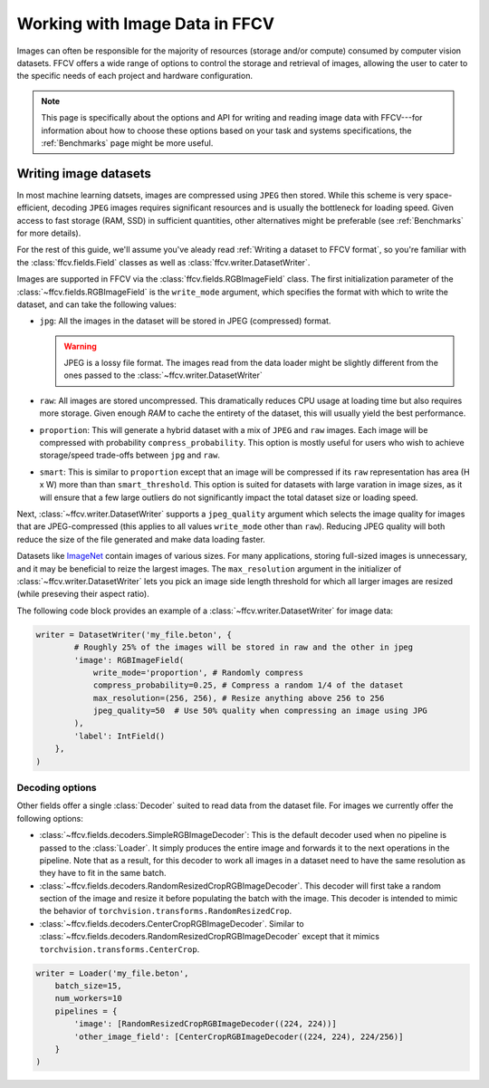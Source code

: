 Working with Image Data in FFCV
===============================

Images can often be responsible for the majority of resources (storage and/or
compute) consumed by computer vision datasets.
FFCV offers a wide range of options to control the storage and retrieval of
images, allowing the user to cater to the specific needs of each project and
hardware configuration.

.. note::

  This page is specifically about the options and API for writing and reading
  image data with FFCV---for information about how to choose these options based
  on your task and systems specifications, the :ref:`Benchmarks` page might be
  more useful.

Writing image datasets
""""""""""""""""""""""

In most machine learning datsets, images are compressed using ``JPEG`` then
stored. While this scheme is very space-efficient, decoding ``JPEG`` images
requires
significant resources and is usually the bottleneck for loading speed.
Given access to fast
storage (RAM, SSD) in sufficient quantities, other alternatives might be
preferable (see :ref:`Benchmarks` for more details).

For the rest of this guide, we'll assume you've aleady read
:ref:`Writing a dataset to FFCV format`, so you're familiar with the
:class:`ffcv.fields.Field` classes as well as
:class:`ffcv.writer.DatasetWriter`.

Images are supported in FFCV via the :class:`ffcv.fields.RGBImageField` class.
The first initialization parameter of the :class:`~ffcv.fields.RGBImageField` is
the ``write_mode`` argument, which specifies the format with which to write the
dataset, and can take the following values:

- ``jpg``: All the images in the dataset will be stored in JPEG (compressed)
  format.

  .. warning::

    JPEG is a lossy file format. The images read from the data loader might
    be slightly different from the ones passed to the :class:`~ffcv.writer.DatasetWriter`

- ``raw``: All images are stored uncompressed. This dramatically reduces CPU
  usage at loading time but also requires more storage.
  Given enough `RAM` to cache the entirety
  of the dataset, this will usually yield the best performance.
- ``proportion``: This will generate a hybrid dataset with a mix of ``JPEG`` and
  ``raw`` images. Each image will be compressed with probability
  ``compress_probability``. This option is mostly useful for users who wish to
  achieve storage/speed trade-offs between ``jpg`` and ``raw``.
- ``smart``: This is similar to ``proportion`` except that an image will be compressed
  if its ``raw`` representation has area (H x W) more than than
  ``smart_threshold``. This option is suited for datasets with
  large varation in image sizes, as it will ensure that a few large outliers do
  not significantly impact the total dataset size or loading speed.

Next, :class:`~ffcv.writer.DatasetWriter` supports a ``jpeg_quality`` argument which
selects the image quality for images that are JPEG-compressed (this
applies to all values ``write_mode`` other than ``raw``). Reducing JPEG quality
will both reduce the size of the file generated and make data loading faster.

Datasets like `ImageNet <http://image-net.org>`_ contain images of various sizes.
For many applications, storing full-sized images is unnecessary, and it may be
beneficial to reize the largest images.
The ``max_resolution`` argument in the initializer of
:class:`~ffcv.writer.DatasetWriter` lets you pick an image side length threshold
for which all larger images are resized (while preseving their aspect ratio).

The following code block provides an example of a
:class:`~ffcv.writer.DatasetWriter` for image data:

.. code-block:: python

    writer = DatasetWriter('my_file.beton', {
            # Roughly 25% of the images will be stored in raw and the other in jpeg
            'image': RGBImageField(
                write_mode='proportion', # Randomly compress
                compress_probability=0.25, # Compress a random 1/4 of the dataset
                max_resolution=(256, 256), # Resize anything above 256 to 256
                jpeg_quality=50  # Use 50% quality when compressing an image using JPG
            ),
            'label': IntField()
        },
    )


Decoding options
'''''''''''''''''

Other fields offer a single :class:`Decoder` suited to read data from the dataset file. For images
we currently offer the following options:

- :class:`~ffcv.fields.decoders.SimpleRGBImageDecoder`: This is the default decoder used when no
  pipeline is passed to the :class:`Loader`. It simply produces the entire image
  and forwards it to the next operations in the pipeline. Note that as a result,
  for this decoder to work all images in a dataset need to have the same
  resolution as they have to fit in the same batch.
- :class:`~ffcv.fields.decoders.RandomResizedCropRGBImageDecoder`. This decoder will first take a
  random section of the image and resize it before populating the batch with
  the image. This decoder is intended to mimic the behavior of ``torchvision.transforms.RandomResizedCrop``.
- :class:`~ffcv.fields.decoders.CenterCropRGBImageDecoder`. Similar to
  :class:`~ffcv.fields.decoders.RandomResizedCropRGBImageDecoder` except that it mimics ``torchvision.transforms.CenterCrop``.

.. code-block:: python

    writer = Loader('my_file.beton',
        batch_size=15,
        num_workers=10
        pipelines = {
            'image': [RandomResizedCropRGBImageDecoder((224, 224))]
            'other_image_field': [CenterCropRGBImageDecoder((224, 224), 224/256)]
        }
    )
